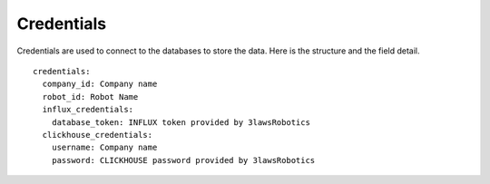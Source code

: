 Credentials
==============

Credentials are used to connect to the databases to store the data.
Here is the structure and the field detail.

::

  credentials:
    company_id: Company name
    robot_id: Robot Name
    influx_credentials:
      database_token: INFLUX token provided by 3lawsRobotics
    clickhouse_credentials:
      username: Company name
      password: CLICKHOUSE password provided by 3lawsRobotics
